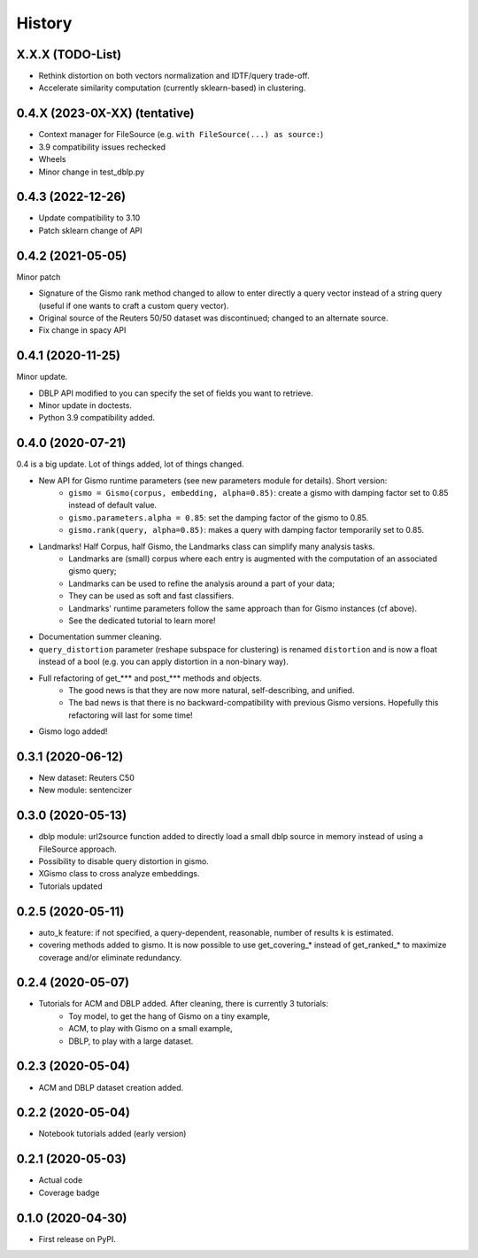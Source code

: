 =======
History
=======

X.X.X (TODO-List)
-----------------
* Rethink distortion on both vectors normalization and IDTF/query trade-off.
* Accelerate similarity computation (currently sklearn-based) in clustering.


0.4.X (2023-0X-XX) (tentative)
-------------------------------

* Context manager for FileSource (e.g. ``with FileSource(...) as source:``)

* 3.9 compatibility issues rechecked

* Wheels

* Minor change in test_dblp.py


0.4.3 (2022-12-26)
--------------------

* Update compatibility to 3.10

* Patch sklearn change of API


0.4.2 (2021-05-05)
-------------------------------

Minor patch

* Signature of the Gismo rank method changed to allow to enter directly a query vector instead of a string query
  (useful if one wants to craft a custom query vector).
* Original source of the Reuters 50/50 dataset was discontinued; changed to an alternate source.
* Fix change in spacy API

0.4.1 (2020-11-25)
------------------
Minor update.

* DBLP API modified to you can specify the set of fields you want to retrieve.
* Minor update in doctests.
* Python 3.9 compatibility added.

0.4.0 (2020-07-21)
------------------
0.4 is a big update. Lot of things added, lot of things changed.

* New API for Gismo runtime parameters (see new parameters module for details). Short version:
    * ``gismo = Gismo(corpus, embedding, alpha=0.85)``: create a gismo with damping factor set to 0.85 instead of default value.
    * ``gismo.parameters.alpha = 0.85``: set the damping factor of the gismo to 0.85.
    * ``gismo.rank(query, alpha=0.85)``: makes a query with damping factor temporarily set to 0.85.
* Landmarks! Half Corpus, half Gismo, the Landmarks class can simplify many analysis tasks.
    * Landmarks are (small) corpus where each entry is augmented with the computation of an associated gismo query;
    * Landmarks can be used to refine the analysis around a part of your data;
    * They can be used as soft and fast classifiers.
    * Landmarks' runtime parameters follow the same approach than for Gismo instances (cf above).
    * See the dedicated tutorial to learn more!
* Documentation summer cleaning.
* ``query_distortion`` parameter (reshape subspace for clustering) is renamed ``distortion`` and is now a float instead of a bool (e.g. you can apply distortion in a non-binary way).
* Full refactoring of get_*** and post_*** methods and objects.
    * The good news is that they are now more natural, self-describing, and unified.
    * The bad news is that there is no backward-compatibility with previous Gismo versions. Hopefully this refactoring
      will last for some time!
* Gismo logo added!

0.3.1 (2020-06-12)
------------------

* New dataset: Reuters C50
* New module: sentencizer


0.3.0 (2020-05-13)
------------------

* dblp module: url2source function added to directly load a small dblp source in memory instead of using a FileSource approach.
* Possibility to disable query distortion in gismo.
* XGismo class to cross analyze embeddings.
* Tutorials updated

0.2.5 (2020-05-11)
------------------

* auto_k feature: if not specified, a query-dependent, reasonable, number of results k is estimated.
* covering methods added to gismo. It is now possible to use get_covering_* instead of get_ranked_* to maximize coverage and/or eliminate redundancy.


0.2.4 (2020-05-07)
------------------

* Tutorials for ACM and DBLP added. After cleaning, there is currently 3 tutorials:
    * Toy model, to get the hang of Gismo on a tiny example,
    * ACM, to play with Gismo on a small example,
    * DBLP, to play with a large dataset.


0.2.3 (2020-05-04)
------------------

* ACM and DBLP dataset creation added.


0.2.2 (2020-05-04)
------------------

* Notebook tutorials added (early version)

0.2.1 (2020-05-03)
------------------

* Actual code
* Coverage badge

0.1.0 (2020-04-30)
------------------

* First release on PyPI.
